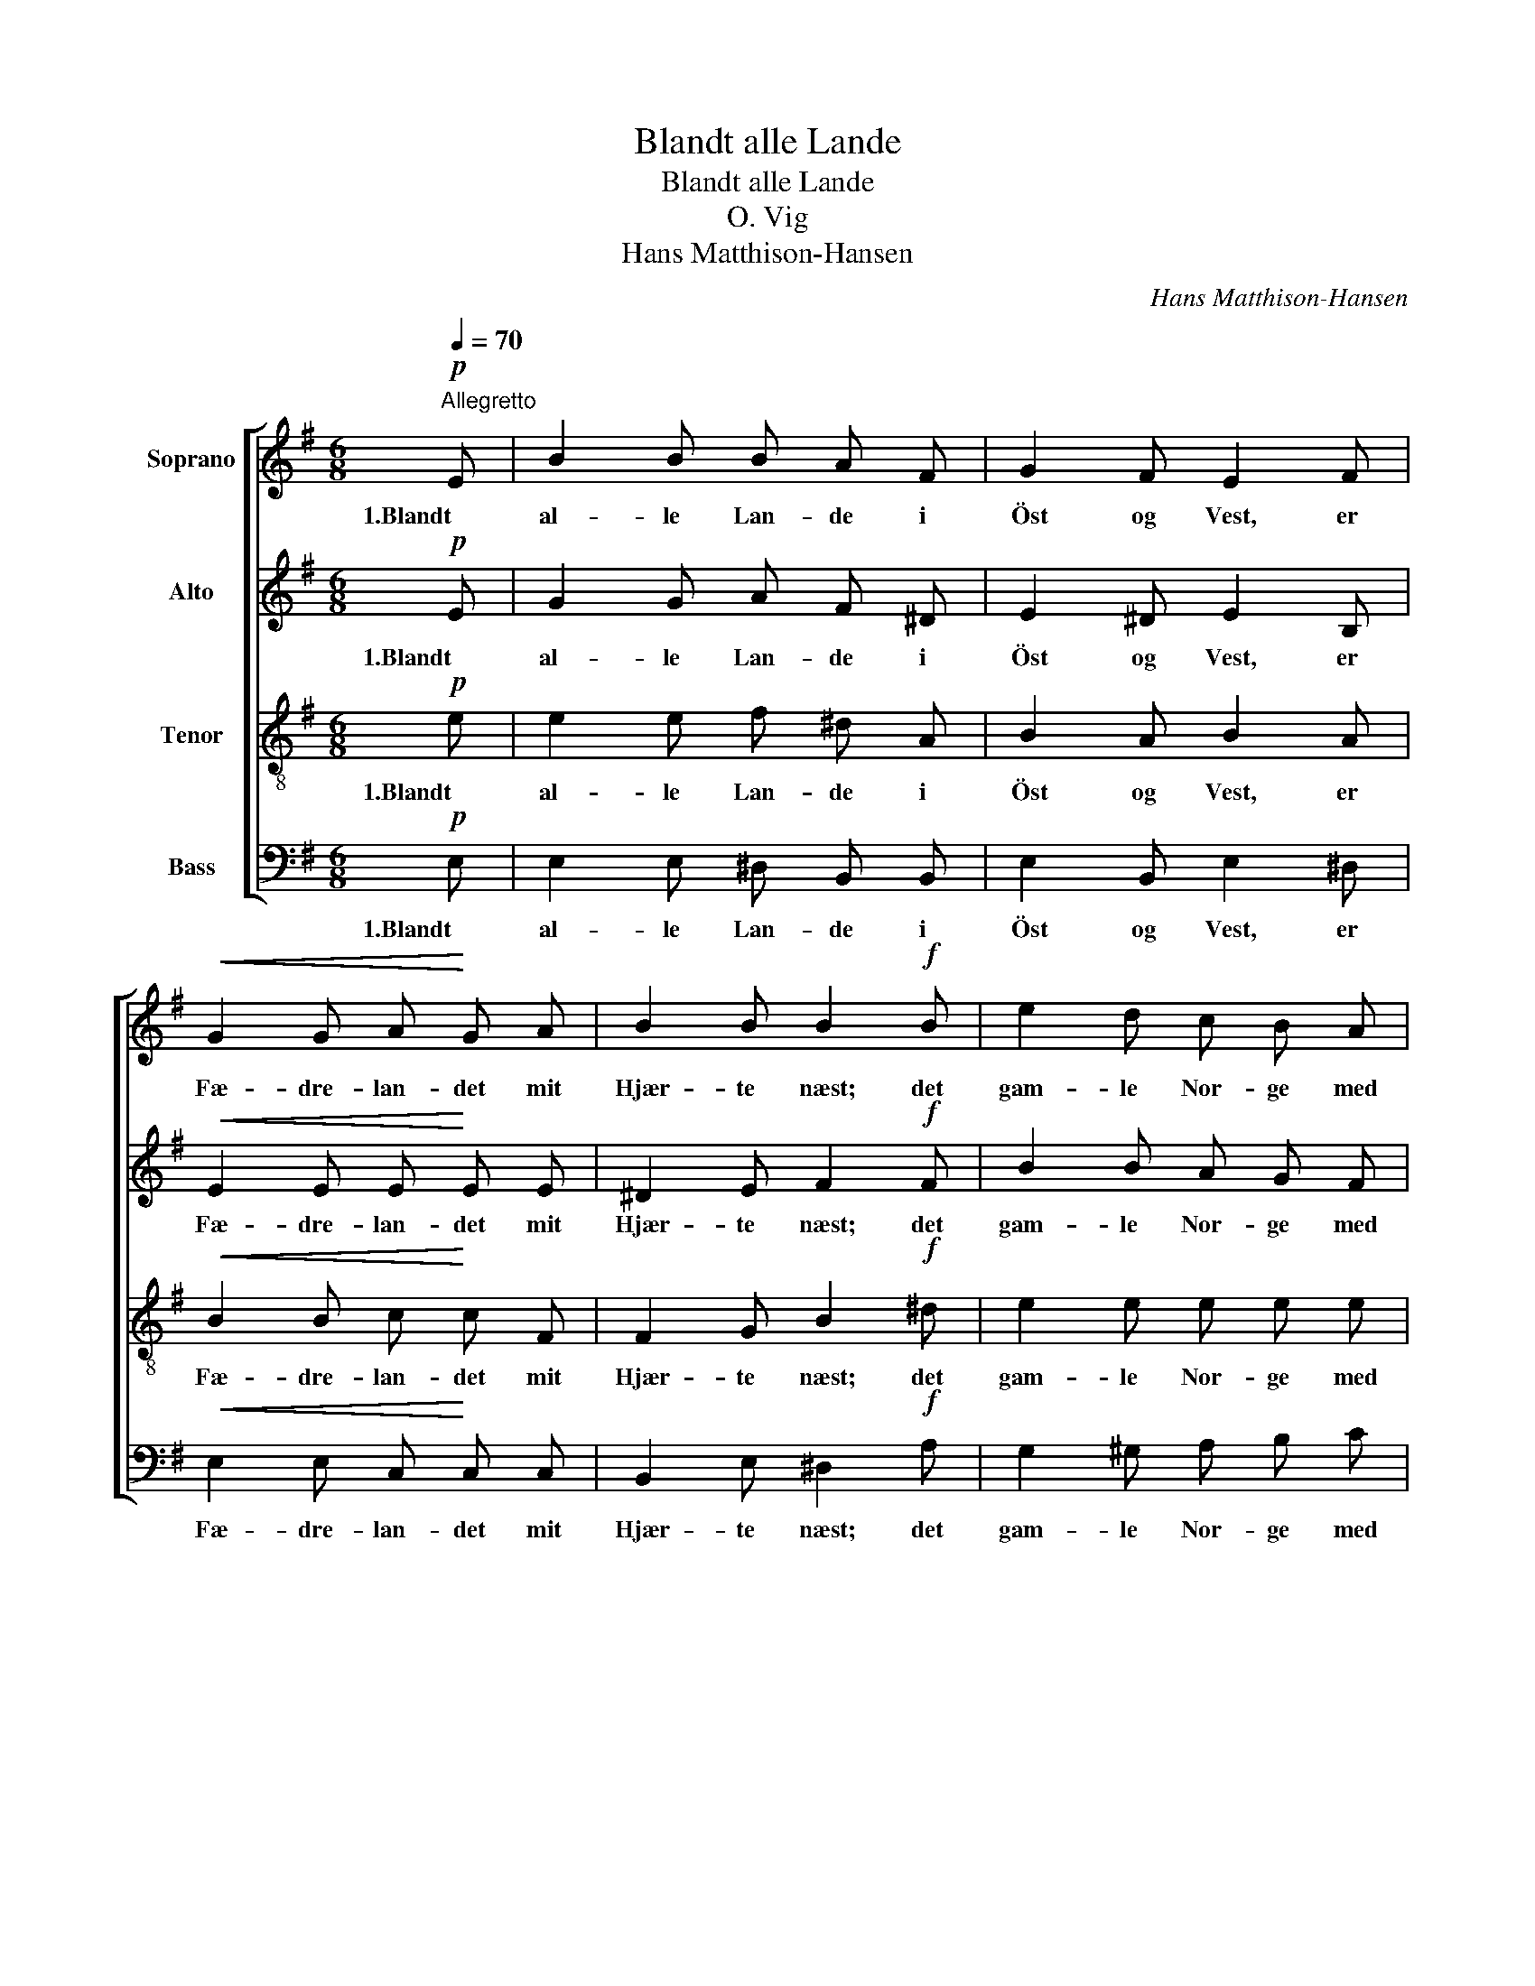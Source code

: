 X:1
T:Blandt alle Lande
T:Blandt alle Lande
T:O. Vig
T:Hans Matthison-Hansen
C:Hans Matthison-Hansen
%%score [ 1 2 3 4 ]
L:1/8
Q:1/4=70
M:6/8
K:G
V:1 treble nm="Soprano"
V:2 treble nm="Alto"
V:3 treble-8 nm="Tenor"
V:4 bass nm="Bass"
V:1
"^Allegretto"!p! E | B2 B B A F | G2 F E2 F |!<(! G2 G A!<)! G A | B2 B B2!f! B | e2 d c B A | %6
w: 1.Blandt|al- le Lan- de i|Öst og Vest, er|Fæ- dre- lan- det mit|Hjær- te næst; det|gam- le Nor- ge med|
 B2!>(! A G E F!>)! | G2 F E2 z |] %8
w: Klip- pe- bor- ge mig|hu- er bedst.|
V:2
!p! E | G2 G A F ^D | E2 ^D E2 B, |!<(! E2 E E!<)! E E | ^D2 E F2!f! F | B2 B A G F | %6
w: 1.Blandt|al- le Lan- de i|Öst og Vest, er|Fæ- dre- lan- det mit|Hjær- te næst; det|gam- le Nor- ge med|
 F2!>(! F E E E!>)! | E2 ^D E2 z |] %8
w: Klip- pe- bor- ge mig|hu- er bedst.|
V:3
!p! e | e2 e f ^d A | B2 A B2 A |!<(! B2 B c!<)! c F | F2 G B2!f! ^d | e2 e e e e | %6
w: 1.Blandt|al- le Lan- de i|Öst og Vest, er|Fæ- dre- lan- det mit|Hjær- te næst; det|gam- le Nor- ge med|
 ^d2!>(! d B B c!>)! | B2 A G2 z |] %8
w: Klip- pe- bor- ge mig|hu- er bedst.|
V:4
!p! E, | E,2 E, ^D, B,, B,, | E,2 B,, E,2 ^D, |!<(! E,2 E, C,!<)! C, C, | B,,2 E, ^D,2!f! A, | %5
w: 1.Blandt|al- le Lan- de i|Öst og Vest, er|Fæ- dre- lan- det mit|Hjær- te næst; det|
 G,2 ^G, A, B, C | B,2!>(! B,, E, G, A,!>)! | B,2 B,, E,2 z |] %8
w: gam- le Nor- ge med|Klip- pe- bor- ge mig|hu- er bedst.|

